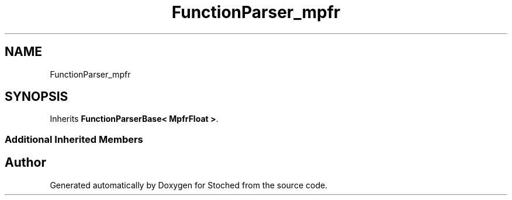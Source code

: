 .TH "FunctionParser_mpfr" 3 "Wed Jan 4 2017" "Stoched" \" -*- nroff -*-
.ad l
.nh
.SH NAME
FunctionParser_mpfr
.SH SYNOPSIS
.br
.PP
.PP
Inherits \fBFunctionParserBase< MpfrFloat >\fP\&.
.SS "Additional Inherited Members"


.SH "Author"
.PP 
Generated automatically by Doxygen for Stoched from the source code\&.
